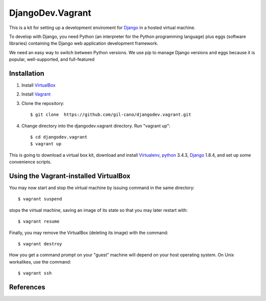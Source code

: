 DjangoDev.Vagrant
================

This is a kit for setting up a development enviroment for `Django <https://www.djangoproject.com/>`_ in a hosted virtual machine.

To develop with Django, you need Python (an interpreter for the Python programming language) plus eggs (software libraries) containing the Django web application development framework.

We need an easy way to switch between Python versions. We use pip to manage Django versions and eggs because it is popular, well-supported, and full-featured


Installation
------------

1. Install `VirtualBox <https://www.virtualbox.org>`_

2. Install `Vagrant <http://www.vagrantup.com>`_

3. Clone the repository::

    $ git clone  https://github.com/gil-cano/djangodev.vagrant.git

4. Change directory into the djangodev.vagrant directory. Run "vagrant up"::

    $ cd djangodev.vagrant
    $ vagrant up

This is going to download a virtual box kit, download and install `Virtualenv <https://pypi.python.org/pypi/virtualenv/>`_, `python <https://www.python.org/>`_ 3.4.3, `Django <https://www.djangoproject.com/>`_ 1.8.4, and set up some convenience scripts.

Using the Vagrant-installed VirtualBox
--------------------------------------

You may now start and stop the virtual machine by issuing command in the same directory::

    $ vagrant suspend

stops the virtual machine, saving an image of its state so that you may later restart with::

    $ vagrant resume

Finally, you may remove the VirtualBox (deleting its image) with the command::

    $ vagrant destroy

How you get a command prompt on your "guest" machine will depend on your host operating system. On Unix workalikes, use the command::


    $ vagrant ssh


References
----------

